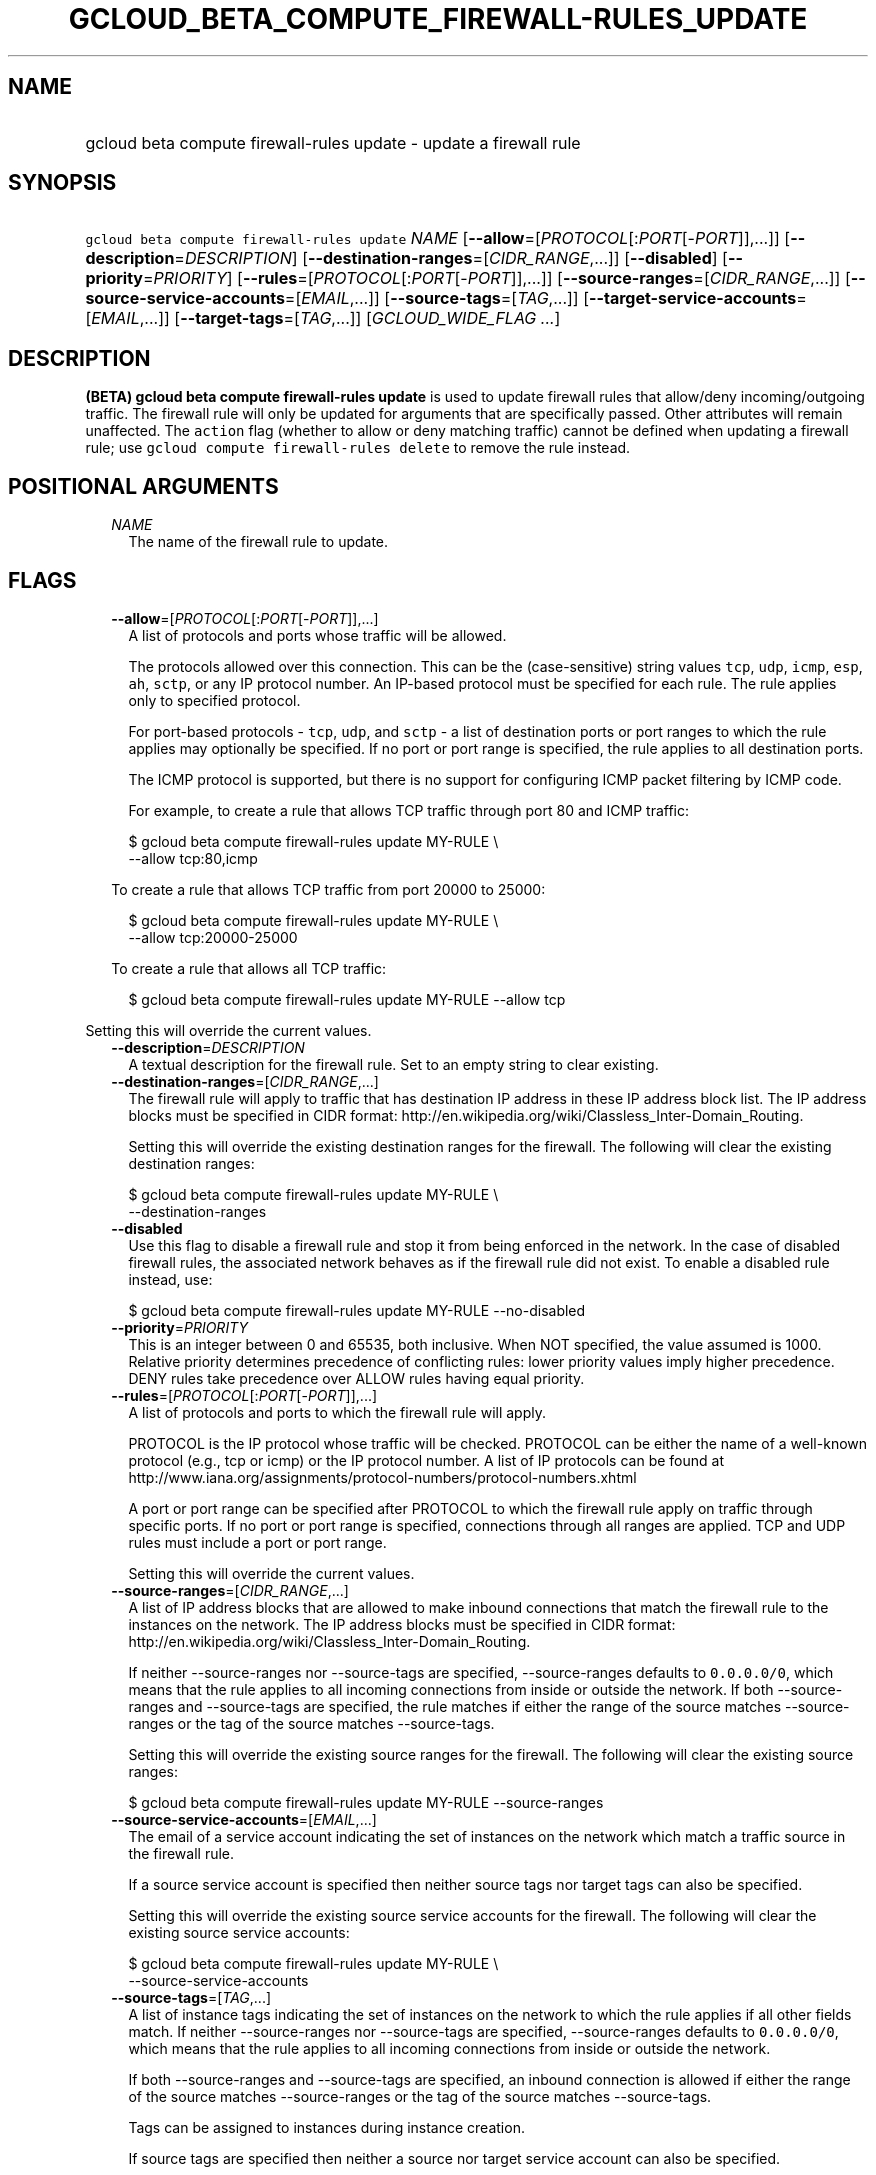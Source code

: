
.TH "GCLOUD_BETA_COMPUTE_FIREWALL\-RULES_UPDATE" 1



.SH "NAME"
.HP
gcloud beta compute firewall\-rules update \- update a firewall rule



.SH "SYNOPSIS"
.HP
\f5gcloud beta compute firewall\-rules update\fR \fINAME\fR [\fB\-\-allow\fR=[\fIPROTOCOL\fR[:\fIPORT\fR[\-\fIPORT\fR]],...]] [\fB\-\-description\fR=\fIDESCRIPTION\fR] [\fB\-\-destination\-ranges\fR=[\fICIDR_RANGE\fR,...]] [\fB\-\-disabled\fR] [\fB\-\-priority\fR=\fIPRIORITY\fR] [\fB\-\-rules\fR=[\fIPROTOCOL\fR[:\fIPORT\fR[\-\fIPORT\fR]],...]] [\fB\-\-source\-ranges\fR=[\fICIDR_RANGE\fR,...]] [\fB\-\-source\-service\-accounts\fR=[\fIEMAIL\fR,...]] [\fB\-\-source\-tags\fR=[\fITAG\fR,...]] [\fB\-\-target\-service\-accounts\fR=[\fIEMAIL\fR,...]] [\fB\-\-target\-tags\fR=[\fITAG\fR,...]] [\fIGCLOUD_WIDE_FLAG\ ...\fR]



.SH "DESCRIPTION"

\fB(BETA)\fR \fBgcloud beta compute firewall\-rules update\fR is used to update
firewall rules that allow/deny incoming/outgoing traffic. The firewall rule will
only be updated for arguments that are specifically passed. Other attributes
will remain unaffected. The \f5action\fR flag (whether to allow or deny matching
traffic) cannot be defined when updating a firewall rule; use \f5gcloud compute
firewall\-rules delete\fR to remove the rule instead.



.SH "POSITIONAL ARGUMENTS"

.RS 2m
.TP 2m
\fINAME\fR
The name of the firewall rule to update.


.RE
.sp

.SH "FLAGS"

.RS 2m
.TP 2m
\fB\-\-allow\fR=[\fIPROTOCOL\fR[:\fIPORT\fR[\-\fIPORT\fR]],...]
A list of protocols and ports whose traffic will be allowed.

The protocols allowed over this connection. This can be the (case\-sensitive)
string values \f5tcp\fR, \f5udp\fR, \f5icmp\fR, \f5esp\fR, \f5ah\fR, \f5sctp\fR,
or any IP protocol number. An IP\-based protocol must be specified for each
rule. The rule applies only to specified protocol.

For port\-based protocols \- \f5tcp\fR, \f5udp\fR, and \f5sctp\fR \- a list of
destination ports or port ranges to which the rule applies may optionally be
specified. If no port or port range is specified, the rule applies to all
destination ports.

The ICMP protocol is supported, but there is no support for configuring ICMP
packet filtering by ICMP code.

For example, to create a rule that allows TCP traffic through port 80 and ICMP
traffic:

.RS 2m
$ gcloud beta compute firewall\-rules update MY\-RULE \e
    \-\-allow tcp:80,icmp
.RE

To create a rule that allows TCP traffic from port 20000 to 25000:

.RS 2m
$ gcloud beta compute firewall\-rules update MY\-RULE \e
    \-\-allow tcp:20000\-25000
.RE

To create a rule that allows all TCP traffic:

.RS 2m
$ gcloud beta compute firewall\-rules update MY\-RULE \-\-allow tcp
.RE


.RE
.sp
Setting this will override the current values.

.RS 2m
.TP 2m
\fB\-\-description\fR=\fIDESCRIPTION\fR
A textual description for the firewall rule. Set to an empty string to clear
existing.

.TP 2m
\fB\-\-destination\-ranges\fR=[\fICIDR_RANGE\fR,...]
The firewall rule will apply to traffic that has destination IP address in these
IP address block list. The IP address blocks must be specified in CIDR format:
http://en.wikipedia.org/wiki/Classless_Inter\-Domain_Routing.

Setting this will override the existing destination ranges for the firewall. The
following will clear the existing destination ranges:

.RS 2m
$ gcloud beta compute firewall\-rules update MY\-RULE \e
    \-\-destination\-ranges
.RE

.TP 2m
\fB\-\-disabled\fR
Use this flag to disable a firewall rule and stop it from being enforced in the
network. In the case of disabled firewall rules, the associated network behaves
as if the firewall rule did not exist. To enable a disabled rule instead, use:

.RS 2m
$ gcloud beta compute firewall\-rules update MY\-RULE \-\-no\-disabled
.RE


.TP 2m
\fB\-\-priority\fR=\fIPRIORITY\fR
This is an integer between 0 and 65535, both inclusive. When NOT specified, the
value assumed is 1000. Relative priority determines precedence of conflicting
rules: lower priority values imply higher precedence. DENY rules take precedence
over ALLOW rules having equal priority.

.TP 2m
\fB\-\-rules\fR=[\fIPROTOCOL\fR[:\fIPORT\fR[\-\fIPORT\fR]],...]
A list of protocols and ports to which the firewall rule will apply.

PROTOCOL is the IP protocol whose traffic will be checked. PROTOCOL can be
either the name of a well\-known protocol (e.g., tcp or icmp) or the IP protocol
number. A list of IP protocols can be found at
http://www.iana.org/assignments/protocol\-numbers/protocol\-numbers.xhtml

A port or port range can be specified after PROTOCOL to which the firewall rule
apply on traffic through specific ports. If no port or port range is specified,
connections through all ranges are applied. TCP and UDP rules must include a
port or port range.

Setting this will override the current values.

.TP 2m
\fB\-\-source\-ranges\fR=[\fICIDR_RANGE\fR,...]
A list of IP address blocks that are allowed to make inbound connections that
match the firewall rule to the instances on the network. The IP address blocks
must be specified in CIDR format:
http://en.wikipedia.org/wiki/Classless_Inter\-Domain_Routing.

If neither \-\-source\-ranges nor \-\-source\-tags are specified,
\-\-source\-ranges defaults to \f50.0.0.0/0\fR, which means that the rule
applies to all incoming connections from inside or outside the network. If both
\-\-source\-ranges and \-\-source\-tags are specified, the rule matches if
either the range of the source matches \-\-source\-ranges or the tag of the
source matches \-\-source\-tags.

Setting this will override the existing source ranges for the firewall. The
following will clear the existing source ranges:

.RS 2m
$ gcloud beta compute firewall\-rules update MY\-RULE \-\-source\-ranges
.RE

.TP 2m
\fB\-\-source\-service\-accounts\fR=[\fIEMAIL\fR,...]
The email of a service account indicating the set of instances on the network
which match a traffic source in the firewall rule.

If a source service account is specified then neither source tags nor target
tags can also be specified.

Setting this will override the existing source service accounts for the
firewall. The following will clear the existing source service accounts:

.RS 2m
$ gcloud beta compute firewall\-rules update MY\-RULE \e
    \-\-source\-service\-accounts
.RE

.TP 2m
\fB\-\-source\-tags\fR=[\fITAG\fR,...]
A list of instance tags indicating the set of instances on the network to which
the rule applies if all other fields match. If neither \-\-source\-ranges nor
\-\-source\-tags are specified, \-\-source\-ranges defaults to \f50.0.0.0/0\fR,
which means that the rule applies to all incoming connections from inside or
outside the network.

If both \-\-source\-ranges and \-\-source\-tags are specified, an inbound
connection is allowed if either the range of the source matches
\-\-source\-ranges or the tag of the source matches \-\-source\-tags.

Tags can be assigned to instances during instance creation.

If source tags are specified then neither a source nor target service account
can also be specified.

Setting this will override the existing source tags for the firewall. The
following will clear the existing source tags:

.RS 2m
$ gcloud beta compute firewall\-rules update MY\-RULE \-\-source\-tags
.RE

.TP 2m
\fB\-\-target\-service\-accounts\fR=[\fIEMAIL\fR,...]
The email of a service account indicating the set of instances to which firewall
rules apply. If both target tags and target service account are omitted, the
firewall rule is applied to all instances on the network.

If a target service account is specified then neither source tag nor target tags
can also be specified.

Setting this will override the existing target service accounts for the
firewall. The following will clear the existing target service accounts:

.RS 2m
$ gcloud beta compute firewall\-rules update MY\-RULE \e
    \-\-target\-service\-accounts
.RE

.TP 2m
\fB\-\-target\-tags\fR=[\fITAG\fR,...]
A list of instance tags indicating the set of instances on the network which may
accept inbound connections that match the firewall rule. If both target tags and
target service account are omitted, all instances on the network can receive
inbound connections that match the rule.

Tags can be assigned to instances during instance creation.

If target tags are specified then neither a source nor target service account
can also be specified.

Setting this will override the existing target tags for the firewall. The
following will clear the existing target tags:

.RS 2m
$ gcloud beta compute firewall\-rules update MY\-RULE \-\-target\-tags
.RE


.RE
.sp

.SH "GCLOUD WIDE FLAGS"

These flags are available to all commands: \-\-account, \-\-configuration,
\-\-flatten, \-\-format, \-\-help, \-\-log\-http, \-\-project, \-\-quiet,
\-\-trace\-token, \-\-user\-output\-enabled, \-\-verbosity. Run \fB$ gcloud
help\fR for details.



.SH "NOTES"

This command is currently in BETA and may change without notice. These variants
are also available:

.RS 2m
$ gcloud compute firewall\-rules update
$ gcloud alpha compute firewall\-rules update
.RE

